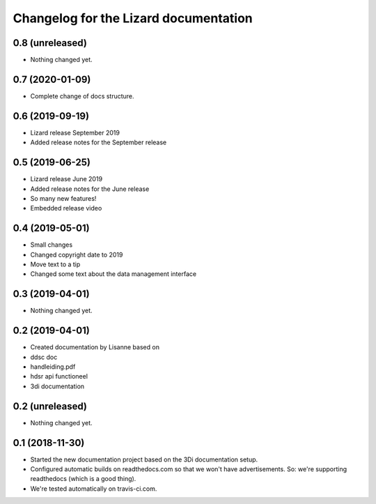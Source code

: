 Changelog for the Lizard documentation
======================================

0.8 (unreleased)
----------------

- Nothing changed yet.


0.7 (2020-01-09)
----------------

- Complete change of docs structure.


0.6 (2019-09-19)
----------------

- Lizard release September 2019

- Added release notes for the September release


0.5 (2019-06-25)
----------------

- Lizard release June 2019

- Added release notes for the June release

- So many new features!

- Embedded release video


0.4 (2019-05-01)
----------------

- Small changes

- Changed copyright date to 2019

- Move text to a tip

- Changed some text about the data management interface


0.3 (2019-04-01)
----------------

- Nothing changed yet.


0.2 (2019-04-01)
----------------

- Created documentation by Lisanne based on

- ddsc doc

- handleiding.pdf

- hdsr api functioneel

- 3di documentation



0.2 (unreleased)
----------------

- Nothing changed yet.


0.1 (2018-11-30)
----------------

- Started the new documentation project based on the 3Di documentation setup.

- Configured automatic builds on readthedocs.com so that we won't have
  advertisements. So: we're supporting readthedocs (which is a good thing).

- We're tested automatically on travis-ci.com.
